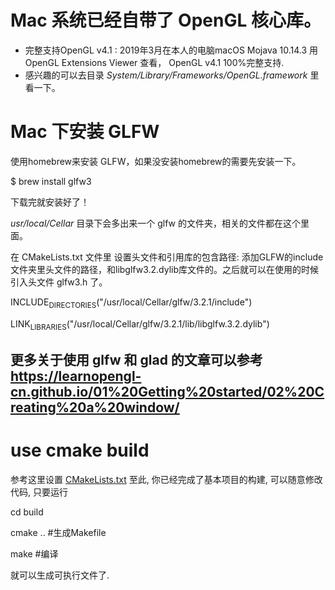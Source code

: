 * Mac 系统已经自带了 OpenGL 核心库。
- 完整支持OpenGL v4.1 :  2019年3月在本人的电脑macOS Mojava 10.14.3 用 OpenGL Extensions Viewer 查看，  OpenGL v4.1 100%完整支持.
- 感兴趣的可以去目录 /System/Library/Frameworks/OpenGL.framework/ 里看一下。


* Mac 下安装 GLFW
使用homebrew来安装 GLFW，如果没安装homebrew的需要先安装一下。

$ brew install glfw3

下载完就安装好了！

/usr/local/Cellar/ 目录下会多出来一个 glfw 的文件夹，相关的文件都在这个里面。

在 CMakeLists.txt 文件里 设置头文件和引用库的包含路径: 添加GLFW的include文件夹里头文件的路径，和libglfw3.2.dylib库文件的。之后就可以在使用的时候引入头文件 glfw3.h 了。

INCLUDE_DIRECTORIES("/usr/local/Cellar/glfw/3.2.1/include")

LINK_LIBRARIES("/usr/local/Cellar/glfw/3.2.1/lib/libglfw.3.2.dylib")

** 更多关于使用 glfw 和 glad 的文章可以参考 [[https://learnopengl-cn.github.io/01%20Getting%20started/02%20Creating%20a%20window/]] 


* use cmake build
参考这里设置 [[https://zhuanlan.zhihu.com/p/45528705][CMakeLists.txt]]
至此, 你已经完成了基本项目的构建, 可以随意修改代码, 只要运行

cd build 

cmake ..  #生成Makefile

make   #编译

就可以生成可执行文件了.
